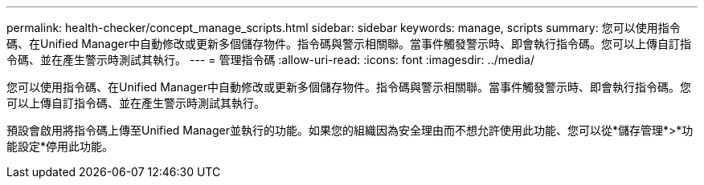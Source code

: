 ---
permalink: health-checker/concept_manage_scripts.html 
sidebar: sidebar 
keywords: manage, scripts 
summary: 您可以使用指令碼、在Unified Manager中自動修改或更新多個儲存物件。指令碼與警示相關聯。當事件觸發警示時、即會執行指令碼。您可以上傳自訂指令碼、並在產生警示時測試其執行。 
---
= 管理指令碼
:allow-uri-read: 
:icons: font
:imagesdir: ../media/


[role="lead"]
您可以使用指令碼、在Unified Manager中自動修改或更新多個儲存物件。指令碼與警示相關聯。當事件觸發警示時、即會執行指令碼。您可以上傳自訂指令碼、並在產生警示時測試其執行。

預設會啟用將指令碼上傳至Unified Manager並執行的功能。如果您的組織因為安全理由而不想允許使用此功能、您可以從*儲存管理*>*功能設定*停用此功能。

